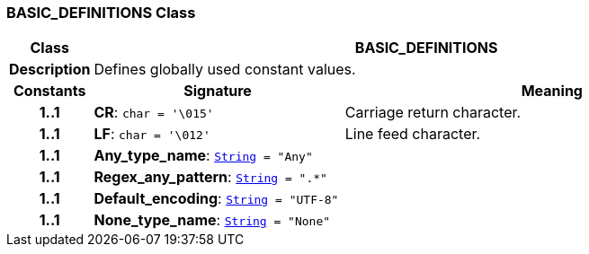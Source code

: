 === BASIC_DEFINITIONS Class

[cols="^1,3,5"]
|===
h|*Class*
2+^h|*BASIC_DEFINITIONS*

h|*Description*
2+a|Defines globally used constant values.

h|*Constants*
^h|*Signature*
^h|*Meaning*

h|*1..1*
|*CR*: `char{nbsp}={nbsp}'\015'`
a|Carriage return character.

h|*1..1*
|*LF*: `char{nbsp}={nbsp}'\012'`
a|Line feed character.

h|*1..1*
|*Any_type_name*: `link:/releases/BASE/{base_release}/foundation_types.html#_string_class[String^]{nbsp}={nbsp}"Any"`
a|

h|*1..1*
|*Regex_any_pattern*: `link:/releases/BASE/{base_release}/foundation_types.html#_string_class[String^]{nbsp}={nbsp}".&#42;"`
a|

h|*1..1*
|*Default_encoding*: `link:/releases/BASE/{base_release}/foundation_types.html#_string_class[String^]{nbsp}={nbsp}"UTF-8"`
a|

h|*1..1*
|*None_type_name*: `link:/releases/BASE/{base_release}/foundation_types.html#_string_class[String^]{nbsp}={nbsp}"None"`
a|
|===

